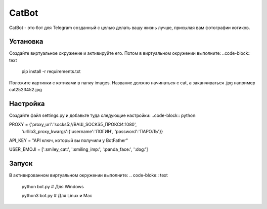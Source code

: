 CatBot
======

CatBot - это бот для Telegram созданный с целью делать вашу жизнь лучше, присылая вам фотографии котиков.

Установка 
---------
Создайте виртуальное окружение и активируйте его. Потом в виртуальном окружении выполните:
..code-block:: text

	pip install -r requirements.txt

Положите картинки с котиками в папку images. Название должно начинаться с cat, а заканчиваться .jpg например cat2523452.jpg

Настройка 
---------
Создайте файл settings.py и добавьте туда следующие настройки:
..code-block:: python

PROXY = {'proxy_url':'socks5://ВАШ_SOCKS5_ПРОКСИ:1080',
        'urllib3_proxy_kwargs':{'username':'ЛОГИН', 'password':'ПАРОЛЬ'}}

API_KEY = "API ключ, который вы получили у BotFather"

USER_EMOJI = [':smiley_cat:', ':smiling_imp:', ':panda_face:', ':dog:']

Запуск 
---------
В активированном виртуальном окружении выполните:
.. code-bloke:: text

	python bot.py # Для Windows
	
	python3 bot.py # Для Linux и Mac
